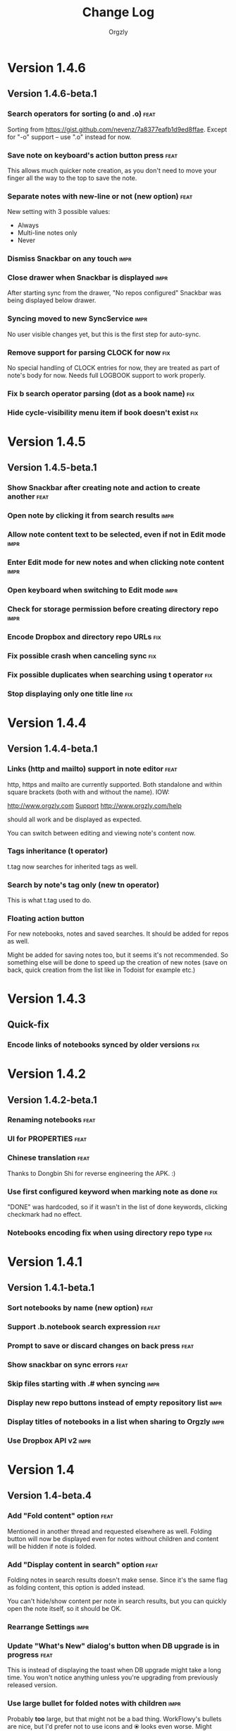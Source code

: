 #+TITLE: Change Log
#+AUTHOR: Orgzly
#+OPTIONS: html-postamble:nil num:nil html-style:nil

* Version 1.4.6
** Version 1.4.6-beta.1
*** Search operators for sorting (o and .o) :feat:

Sorting from https://gist.github.com/nevenz/7a8377eafb1d9ed8ffae.
Except for "-o" support -- use ".o" instead for now.

*** Save note on keyboard's action button press :feat:

This allows much quicker note creation, as you don't need to move your
finger all the way to the top to save the note.

*** Separate notes with new-line or not (new option) :feat:

New setting with 3 possible values:

- Always
- Multi-line notes only
- Never

*** Dismiss Snackbar on any touch :impr:

*** Close drawer when Snackbar is displayed :impr:

After starting sync from the drawer, "No repos configured" Snackbar
was being displayed below drawer.

*** Syncing moved to new SyncService :impr:

No user visible changes yet, but this is the first step for auto-sync.

*** Remove support for parsing CLOCK for now :fix:

No special handling of CLOCK entries for now, they are treated as part
of note's body for now.  Needs full LOGBOOK support to work properly.
*** Fix b search operator parsing (dot as a book name) :fix:
*** Hide cycle-visibility menu item if book doesn't exist :fix:

* Version 1.4.5
** Version 1.4.5-beta.1
*** Show Snackbar after creating note and action to create another :feat:
*** Open note by clicking it from search results :impr:
*** Allow note content text to be selected, even if not in Edit mode :impr:
*** Enter Edit mode for new notes and when clicking note content :impr:
*** Open keyboard when switching to Edit mode :impr:
*** Check for storage permission before creating directory repo :impr:
*** Encode Dropbox and directory repo URLs :fix:
*** Fix possible crash when canceling sync :fix:
*** Fix possible duplicates when searching using t operator :fix:
*** Stop displaying only one title line :fix:

* Version 1.4.4
** Version 1.4.4-beta.1

*** Links (http and mailto) support in note editor :feat:

http, https and mailto are currently supported.  Both standalone and
within square brackets (both with and without the name).  IOW:

  http://www.orgzly.com
  [[mailto:support@orgzly.com][Support]]
  [[http://www.orgzly.com/help]]

should all work and be displayed as expected.

You can switch between editing and viewing note's content now.

*** Tags inheritance (t operator)

t.tag now searches for inherited tags as well.

*** Search by note's tag only (new tn operator)

This is what t.tag used to do.

*** Floating action button

For new notebooks, notes and saved searches.  It should be added for
repos as well.

Might be added for saving notes too, but it seems it's not
recommended.  So something else will be done to speed up the creation
of new notes (save on back, quick creation from the list like in
Todoist for example etc.)

* Version 1.4.3
** Quick-fix
*** Encode links of notebooks synced by older versions :fix:

* Version 1.4.2
** Version 1.4.2-beta.1
*** Renaming notebooks :feat:
*** UI for PROPERTIES :feat:
*** Chinese translation :feat:

Thanks to Dongbin Shi for reverse engineering the APK. :)

*** Use first configured keyword when marking note as done :fix:

"DONE" was hardcoded, so if it wasn't in the list of done keywords,
clicking checkmark had no effect.

*** Notebooks encoding fix when using directory repo type :fix:

* Version 1.4.1
** Version 1.4.1-beta.1

*** Sort notebooks by name (new option) :feat:
*** Support .b.notebook search expression :feat:
*** Prompt to save or discard changes on back press :feat:
*** Show snackbar on sync errors :feat:
*** Skip files starting with .# when syncing :impr:
*** Display new repo buttons instead of empty repository list :impr:
*** Display titles of notebooks in a list when sharing to Orgzly :impr:
*** Use Dropbox API v2 :impr:

* Version 1.4
** Version 1.4-beta.4

*** Add "Fold content" option :feat:

Mentioned in another thread and requested elsewhere as well.  Folding
button will now be displayed even for notes without children and
content will be hidden if note is folded.

*** Add "Display content in search" option :feat:

Folding notes in search results doesn't make sense.  Since it's the
same flag as folding content, this option is added instead.

You can't hide/show content per note in search results, but you can
quickly open the note itself, so it should be OK.

*** Rearrange Settings :impr:

*** Update "What's New" dialog's button when DB upgrade is in progress :feat:

This is instead of displaying the toast when DB upgrade might take a
long time.  You won't notice anything unless you're upgrading from
previously released version.

*** Use large bullet for folded notes with children :impr:

Probably *too* large, but that might not be a bad thing. WorkFlowy's
bullets are nice, but I'd prefer not to use icons and ⦿ looks even
worse.  Might change (multiple times) in the future.

** Version 1.4-beta.3

*** Fix table for those that had 1.4-beta.1 installed :fix:

** Version 1.4-beta.2
*** Fix bullets text style :fix:
*** Fix inserting timestamps to DB :fix:

Inserting times to DB was broken in some cases (due to
https://code.google.com/p/android/issues/detail?id=13045).

You might need to "Clear database" and re-import your notebooks, if you
notice something wrong with times.  Only affects users who had beta.1
installed.  There will be another beta after which this will not be
needed.

** Version 1.4-beta.1
*** Folding notes :feat:

DB upgrade can take some time if you have large files (due simple but
not very efficient SQL to set notes' parents).

Also, there's room for optimizations to speed up
moving/promoting/demoting/pasting which could be slow currently in some
cases.

*** List density: Comfortable, Cozy, Compact :feat:

*Comfortable* layout is probably going to be changed to visually
separate title from tags, state etc. and have more cleaner multi-line
look.

*Cozy* is default.

*Compact* has no padding and allows displaying even more notes on the
screen.  Personally, I think there's never enough of them, so more
work's going to happen there, like an option to display title on a
single line ("This is a long title which ...") etc.

* Version 1.3.5
** Version 1.3.5-beta.1
*** Support "d" (deadline) search operator :feat:

Similar to "s".

*** Setting for selecting displayed notebook details :feat:

To avoid messy notebooks list. Default contains only few lines now.

*** Allow years with more then 4 digits :fix:

Thanks to the immortal who used ++100y and reported the crash.

*** Add confirmation of Dropbox unlinking :impr:
*** Trim notebook name :impr:
*** Hide import notebooks icon :impr:

Suggested by user to keep the same order of actions on both notebooks
and notebook views.

*** Lighter notebook sync error messages :impr:

With dark theme sync error messages were difficult to read.

*** Use compact notes list by default :impr:

* Version 1.3.4
** Version 1.3.4-beta.1
*** Support using Orgzly for "Note to self" voice action :feat:
*** Fixed quick-menu opening (issue on some devices) :fix:
*** Shift time at least once for ++ repeater :fix:
*** Scroll to last note when opening quick-menu :fix:
*** "What's New" layout cleanup

* Version 1.3.3
** Version 1.3.3-beta.1
*** Handle storage permission on Marshmallow :fix:

From v1.3.2 Orgzly doesn't require any permissions to be installed on
Marshmallow.  But if you want to export a notebook or use a Local
Directory repository type, you will be now asked to grant Storage
permission from within the app.

*** Fixed title's auto-correction :fix:

Back to textMultiLine which seems to imply textAutoCorrect.

*** Smaller improvements :impr:

- Renames in various places:
  - Book -> Notebook (in sync status messages)
  - Use -> Select (in file browser)
  - Minimum -> Lowest (priority in settings)
  - Device Storage -> Local Directory (repo type)

- TextInputLayout usage in repo views (a.k.a. pretty hints)

* Version 1.3.2
** Version 1.3.2-beta.1

Mostly bug fixes.

API level has been updated to latest 23 (Marshmallow), as well as
support libraries' versions.

There is also some more under-the-hood work done for supporting
collapsing notes.

*** Support for right-to-left layouts :feat:

This probably has some design issues -- if you notice anything that
doesn't look as it should -- do tell.

*** Various bug fixes and improvements :impr:

- Issue with moving notes after using cut & paste
- Lingering CAB when creating note from quick-menu
- New-line replacing for title in note editor
- State color changes -- lighter for dark theme, darker for light

* Version 1.3.1
** Version 1.3.1-beta.1
*** Dark color scheme :feat:
*** Multiple .i expressions supported :impr:

* Version 1.3
** Version 1.3-beta.1

Minimum required Android version is now 4.0 "Ice Cream Sandwich".

Apologies to 1.47 % of users out there (per Google Play).  But dropping
support for older versions will allow quite a lot of code cleanup,
faster development and using some of the new features.  For example,
nice quick pickers for repeater editing.

*** Recurring tasks (repeater editing) :feat:

All 3 types are supported.

Probably a bit confusing for non-Org mode users.  A small description is
available as you cycle through different types and it includes terms
used in Org mode code as well (cumulate, catch-up, restart) which might
help a little.  Or confuse them more.

*** Saved searches editing :feat:

You can now create, edit, delete and re-position saved searches.

I will be posting a proposal for improving search queries soon, which
will make this feature quite powerful.

*** Done button in note's quick-menu :feat:

Quickly set note's state to DONE.  Added as cycling through states,
especially when using a repeater, felt kinda random (with more states).

*** Settings button in drawer :feat:
*** Larger font for note body and notebook description :impr:

* Version 1.2.2
** Version 1.2.2-beta.1
*** Large font size setting :feat:
*** Search operator p.priority added :feat:

Search by priority. See http://www.orgzly.com/help#Search.

*** Search operator s.day upgraded :feat:

Search by scheduled time -- s.2d will find those scheduled for the day
after tomorrow or earlier.  See http://www.orgzly.com/help#Search.

*** Tags parsing :fix:

Previously, only 0-9a-zA-Z_@ were allowed when parsing tags.

You should be able to use any character (except space and colon) now.

*** Delete-note added to quick-menu :feat:
*** ... and everything else :impr:
**** Move, Cut and Paste actions moved to overflow menu

"Select notes -> Edit" now contains only Schedule and State.

**** Icons for today, tomorrow and next-week changed

This is in timestamp dialog.  Perhaps they have been simplified a
little too much -- a label below them could be added.

**** Added warning about missing support for alarms

Toast is displayed after deadline time is set, since users have been
reporting that alarms are not working.

**** Slightly darker todo keywords
**** Removed horizontal line above quick-menu
**** Do not allow empty note title when saving
**** "Notebook's description" instead of "Add text to notebook"

Hopefully this makes a little more sense for non-Org mode user.

**** Few more tiny design changes here and there

* Version 1.2.1
** Quick-fix
*** Pressing Back not closing Search/CAB :fix:

Search and contextual action bar (displayed when notes are selected)
were not being closed after Back button press.

Crashes followed in most cases -- thanks for the reports!

Update to the latest Android Support Library caused this, which is now
downgraded.

* Version 1.2
** Version 1.2-beta.2
*** Open left-fling menu in Search :impr:

It contains a single button now -- open note.  This directly opens a
note from Search results.

I don't know if buttons for creating new notes should be added there.
On one hand it would be useful, on the other it would be confusing,
since newly created note might not even appear in the current view
(due to active search filter).

As mentioned, menus will become configurable, so perhaps it's best to
wait until then -- user will be able to add those buttons if he wants.

*** Icons changes :impr:

For:

- Next and previous state
- New note above/under/below

*** Thicker horizontal line above menu buttons :impr:

This line is likely to be removed, once more buttons are added.

** Version 1.2-beta.1
*** Swipe notes to open menus :feat:

This should speed up the usage a lot.

- Swipe note right :: menu for changing state and scheduling
- Swipe note left :: menu for creating new notes

One one menu can be opened at once, it stays opened when scrolling
through the notes and it can be closed by swiping in the same
direction the menu is for.

More buttons will be added, although goal is to make both menus
configurable -- you should be able to specify buttons you want in
there, including setting note to specific state (a la
TODO(t)).

Perhaps it could be even made horizontally scrollable, so that you can
have a lot more buttons available. It's probably much easier to click
in that area (near the note, where your attention already is) then top
of the device (action bar).

The original idea was to cycle through states by swiping, but:

- This wastes entire gesture on a single action
- Some of those state changes are not easily reversible (like setting
  a note with a repeater to DONE), so without undo support it's
  probably not a good idea to allow it -- it's too easy to swipe by
  mistake

*** Current location in app marked in drawer :feat:

Known searches are marked too, even if you enter them manually.

*** Use web page title when sharing to Orgzly :impr:

Web page's title ends up as note's title and URL is appended to note's
body.

*** States' letters-only requirement removed :fix:

Previously, you could only use [A-Z] for state keywords (which was
obvious when you add a new keyword and re-parse notes).

This check is now removed.

*** Smaller improvements

- Open keyboard automatically when creating new repo
- Description change when creating new repo
- Do not automatically open keyboard when sharing to Orgzly
- Last synced revision on its own line in notebook card
- Few design tweaks
  - Slightly stronger color used for selected notes
  - Blood red for notebook sync error
  - Lighter title and notebook-modified icon in notebook card

* Version 1.1.1
** Version 1.1.1-beta.1
*** Flagged unsynced notebooks :feat:

If notebook has been modified after the last sync, a small sync icon
is displayed (both in Notebooks and drawer).

*** Create directories from file browser :feat:

It is now possible to create new directories from "Device Storage"
sync method's browser.

*** Set creation time for notes (new option) :feat:

CREATED property is added.  Name of the property can be changed.
Timestamp includes time and it's inactive.

*** Delete remote notebooks (check-box) :feat:

When long-clicking a notebook and selecting "Delete", there is a
check-box now in the dialog.  If checked, remote notebook will be
deleted too.

This is currently done immediately, not on the next sync.

*** Drawer improvements :impr:

Visible changes:

- Searches are now under "Searches" (consistent with "Notebooks")
- Searches now scroll with notebooks

Together with changes under the hood, this will allow:

- Adding Settings to the drawer (requested some time ago)
- Clicking Searches to add, edit and delete searches
- Marking currently opened view in the drawer

*** Bug fixes and smaller improvements :impr:fix:

- Bug left in the previous release is now fixed (opening different
  notebook while the list of notes is scrolling)

- Capitalize sentences in note's body and notebook's "preface"

- Share to Orgzly -- small look improvement for notebook selector (now
  wide and elevated)

* Version 1.1.0
** Version 1.1.0-beta.1
*** Sync with directories on your device :feat:

Browser is implemented.  You can't create new directories yet and
syncing of the deletion of notebooks is not yet possible.

Dropbox link/unlink button is moved from the main view of
repositories.

*** Options for more compact note list :feat:

Instead of (previously planned) option for Comfortable/Cozy/Compact
modes, two new options have been added:

- Compact list (use minimum height or not)
- Planning timestamps (display or not)

It's one additional option for more flexibility.

Maybe another one for truncating a heading (instead of wrapping) would
be useful...

*** Minor changes here and there :impr:

- Notebook's encodings are now one per row (used/detected).  Notebooks
  list is getting too messy, there'll be a new option added to hide
  all details except modification time for example.

- Settings status/action bar color change (again).

* Version 1.0.0
** Version 1.0.0-beta.7
*** Importing chosen notebooks when using some apps :fix:

Fixes an issue when trying to import a notebook from Google Drive for
example.

Since file name is not available in all cases, a dialog with a
notebook name is now displayed after choosing a file.

*** Target API 22 (Android 5.1) :feat:
** Version 1.0.0-beta.6
*** Timestamp parsing in some locales :fix:

Fixed an issue causing a crash in some locales.

*** Use .org.txt files too when syncing :feat:

In addition to files ending with ~.org~, files ending with ~.org.txt~
are now used as Org files when syncing. 

** Version 1.0.0-beta.5
*** Display complete notes in notebooks and search results (new option) :feat:
*** Monospaced font for note body and notebook preface (new option) :feat:
*** Getting Started with Orgzly notebook included :feat:

Some *very* basic stuff for new users (in preparation for the production
release).  Shipped with the app (not downloaded or such).  It's just a
regular notebook -- you probably want to delete it if you don't want it
synced.

*** Restart Intros will immediately perform intros on click :feat:

Summary updated to explain everything that happens.  Useful if you
deleted Getting Started notebook and want the latest version
re-imported.

*** Set Link now displays a currently set link :fix:
*** Various smaller changes :impr:

- Removed horizontal dividers between notes
- Stronger bullet (to compensate for the above)
- Display bullet in search results too
- Notebook name in search results is now multi-line (not cut off)
- Notebook's name now displayed as a sub-title in some fragments
- Stopped showing URLs to linked notebooks (repos are enough)
- Deleting repo will remove any notebooks' links that used it
- Dropbox button look changed a bit

** Version 1.0.0-beta.4
*** Creating new notes above, under or below selected :feat:

The way this works now might be changed in the future:

- New note under selected could create it as a last child, not first
- New note below selected could skip all children

I think that would make more sense?

In any case, any changes there won't happen before support for
collapsing notes, as the work is similar (recognizing children and
such).

*** Keeping indentation in notebooks :feat:fix:

Indentation is now detected while parsing and used when exporting the
same notebook.  It might become configurable in the future, as it's
closely related to ~org-indent-mode~ anyway.

*** Character encoding detection changed :impr:fix:

Old method was failing to detect character encoding for some files.
UTF-8 is used by default, resulting in mojibake (noticed first for
worg/org-blog-articles.org).

*** Character encoding displayed for each notebook :feat:

Both used and detected.  Detected might not exist.

*** Inserting previously deleted repo URL :fix:

This was causing a crash.

*** Repo and notebook URLs displayed for each notebook :feat:

Separate icons are now used for links and synced-to notebooks.

*** Displaying notebook's file name below title :feat:

If #+TITLE is not set, only file name is displayed.

*** Few design changes :impr:

- Notes
  - Bullet before title (might not be an improvement, but something
    will be necessary as an indicator, when note collapsing is
    implemented)
  - Lighter state (not bold)
  - More vertical spacing for times
- Note
  - Icons for save and cancel simplified (check mark and x mark now)
  - Timestamp buttons changed a bit
- Color of action and status bar for Settings changed

** Version 1.0.0-beta.3
*** Share to Orgzly :feat:

You can now use the standard share button from other apps to share
(text) to Orgzly.  This will create a new note and store text as a
title.

There will be more things to be done here, like allowing to store text
as a note content, picking a specific note to store it in, or creating
a new note at specific position.

*** Support for #+TITLE :feat:

Title is now read from "preface" (text before the first note) and used 
wherever appropriate instead of the file name. 

Existing notebooks you have will not see it -- you have to either 
re-import the notebooks or just start editing the preface and hitting 
the save icon. 

*** Selecting default state for new notes :feat:

In settings, TODO is not the only state you can use for new notes
anymore.  You can now select one of states you have in your "TODO
States" list.

*** Marking notes with repeaters as done :fix:

This should be fixed now and act as expected (shifting times and
keeping states).  "+", ".+" and "++" are all supported.  State change
is not yet recorded.

*** Sort order in searches :impr:

- To Do :: notebook, priority, position 
- Scheduled :: notebook, priority, scheduled time, position 

Still not quite what org-mode does (taking repeaters into account 
etc.) but getting there. 

*** Smaller fixes and improvements

- Dropbox button buttonified 
- Repository create/edit dialog simplified 
- "What's new" instead of "Version" in Settings (being clickable) 
- Time in timestamp dialog kept when toggling it 
- Time and date in timestamp dialog format change (depends on locale) 
- Notebook's sync status removed (NO_CHANGE & friends). It was used
  only for tests -- unique "info" (i) messages are now used instead.

** Version 1.0.0-beta.2
*** Database-related fix for older devices :fix:

Old sqlite version and unimplemented feature used.

*** Display repeater and delay in time stamps :impr:
*** Removed repeater from timestamp dialog :impr:

Not implemented yet.

*** Unused libraries removed :impr:

Apk size down to 1.1 MB from previous 10 MB.

*** Notebook renaming option removed :impr:

Needs more testing and some cases covered, related to syncing.

